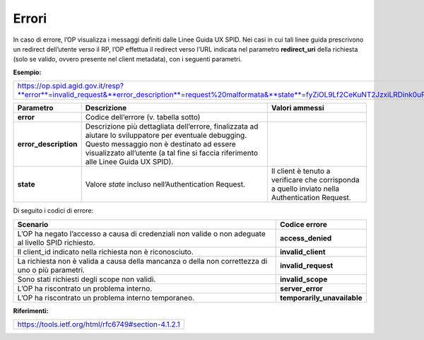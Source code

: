 Errori
======

In caso di errore, l’OP visualizza i messaggi definiti dalle Linee Guida
UX SPID. Nei casi in cui tali linee guida prescrivono un redirect
dell’utente verso il RP, l’OP effettua il redirect verso l’URL indicata
nel parametro **redirect_uri** della richiesta (solo se valido, ovvero
presente nel client metadata), con i seguenti parametri.

**Esempio:**

+--------------------------------------------------------------------------------------------------------------------------------------------------+
| https://op.spid.agid.gov.it/resp?**error**=invalid_request&**error_description**=request%20malformata&**state**=fyZiOL9Lf2CeKuNT2JzxiLRDink0uPcd |
+--------------------------------------------------------------------------------------------------------------------------------------------------+

+-----------------------+-----------------------+-----------------------+
| **Parametro**         | **Descrizione**       | **Valori ammessi**    |
+-----------------------+-----------------------+-----------------------+
| **error**             | Codice dell’errore    |                       |
|                       | (v. tabella sotto)    |                       |
+-----------------------+-----------------------+-----------------------+
| **error_description** | Descrizione più       |                       |
|                       | dettagliata           |                       |
|                       | dell’errore,          |                       |
|                       | finalizzata ad        |                       |
|                       | aiutare lo            |                       |
|                       | sviluppatore per      |                       |
|                       | eventuale debugging.  |                       |
|                       | Questo messaggio non  |                       |
|                       | è destinato ad essere |                       |
|                       | visualizzato          |                       |
|                       | all’utente (a tal     |                       |
|                       | fine si faccia        |                       |
|                       | riferimento alle      |                       |
|                       | Linee Guida UX SPID). |                       |
+-----------------------+-----------------------+-----------------------+
| **state**             | Valore *state*        | Il client è tenuto a  |
|                       | incluso               | verificare che        |
|                       | nell’Authentication   | corrisponda a quello  |
|                       | Request.              | inviato nella         |
|                       |                       | Authentication        |
|                       |                       | Request.              |
+-----------------------+-----------------------+-----------------------+

Di seguito i codici di errore:

+-----------------------------------+-----------------------------+
| **Scenario**                      | **Codice errore**           |
+-----------------------------------+-----------------------------+
| L’OP ha negato l’accesso a causa  | **access_denied**           |
| di credenziali non valide o non   |                             |
| adeguate al livello SPID          |                             |
| richiesto.                        |                             |
+-----------------------------------+-----------------------------+
| Il client_id indicato nella       | **invalid_client**          |
| richiesta non è riconosciuto.     |                             |
+-----------------------------------+-----------------------------+
| La richiesta non è valida a causa | **invalid_request**         |
| della mancanza o della non        |                             |
| correttezza di uno o più          |                             |
| parametri.                        |                             |
+-----------------------------------+-----------------------------+
| Sono stati richiesti degli scope  | **invalid_scope**           |
| non validi.                       |                             |
+-----------------------------------+-----------------------------+
| L’OP ha riscontrato un problema   | **server_error**            |
| interno.                          |                             |
+-----------------------------------+-----------------------------+
| L’OP ha riscontrato un problema   | **temporarily_unavailable** |
| interno temporaneo.               |                             |
+-----------------------------------+-----------------------------+

**Riferimenti:**

+-----------------------------------------------------+
| https://tools.ietf.org/html/rfc6749#section-4.1.2.1 |
+-----------------------------------------------------+
